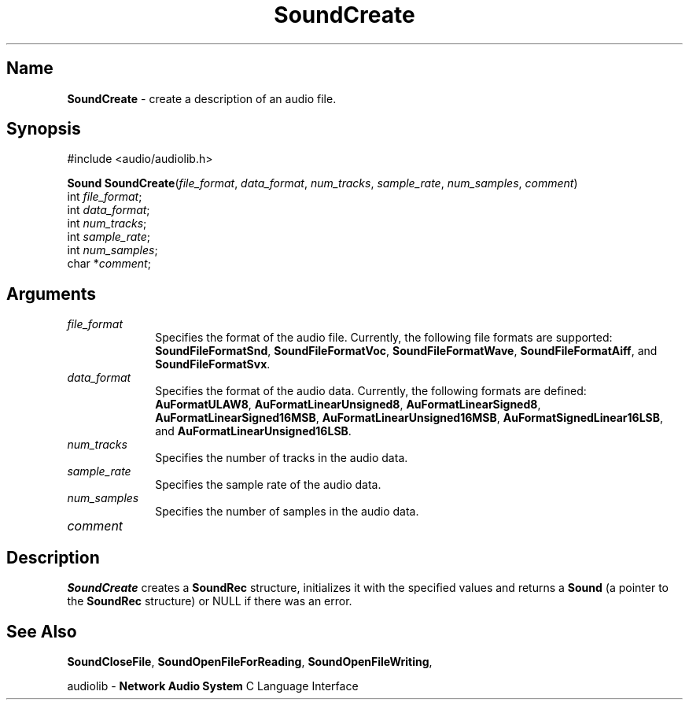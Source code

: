 .\" $NCDId: @(#)SoCreate.man,v 1.1 1994/09/27 00:37:59 greg Exp $
.\" copyright 1994 Steven King
.\"
.\" portions are
.\" * Copyright 1993 Network Computing Devices, Inc.
.\" *
.\" * Permission to use, copy, modify, distribute, and sell this software and its
.\" * documentation for any purpose is hereby granted without fee, provided that
.\" * the above copyright notice appear in all copies and that both that
.\" * copyright notice and this permission notice appear in supporting
.\" * documentation, and that the name Network Computing Devices, Inc. not be
.\" * used in advertising or publicity pertaining to distribution of this
.\" * software without specific, written prior permission.
.\" * 
.\" * THIS SOFTWARE IS PROVIDED 'AS-IS'.  NETWORK COMPUTING DEVICES, INC.,
.\" * DISCLAIMS ALL WARRANTIES WITH REGARD TO THIS SOFTWARE, INCLUDING WITHOUT
.\" * LIMITATION ALL IMPLIED WARRANTIES OF MERCHANTABILITY, FITNESS FOR A
.\" * PARTICULAR PURPOSE, OR NONINFRINGEMENT.  IN NO EVENT SHALL NETWORK
.\" * COMPUTING DEVICES, INC., BE LIABLE FOR ANY DAMAGES WHATSOEVER, INCLUDING
.\" * SPECIAL, INCIDENTAL OR CONSEQUENTIAL DAMAGES, INCLUDING LOSS OF USE, DATA,
.\" * OR PROFITS, EVEN IF ADVISED OF THE POSSIBILITY THEREOF, AND REGARDLESS OF
.\" * WHETHER IN AN ACTION IN CONTRACT, TORT OR NEGLIGENCE, ARISING OUT OF OR IN
.\" * CONNECTION WITH THE USE OR PERFORMANCE OF THIS SOFTWARE.
.\"
.\" $Id$
.TH SoundCreate 3 "1.2" ""
.SH \fBName\fP
\fBSoundCreate\fP \- create a description of an audio file.
.SH \fBSynopsis\fP
#include <audio/audiolib.h>
.sp 1
\fBSound\fP \fBSoundCreate\fP(\fIfile_format\fP, \fIdata_format\fP, \fInum_tracks\fP, \fIsample_rate\fP, \fInum_samples\fP, \fIcomment\fP)
.br
    int \fIfile_format\fP;
.br
    int \fIdata_format\fP;
.br
    int \fInum_tracks\fP;
.br
    int \fIsample_rate\fP;
.br
    int \fInum_samples\fP;
.br
    char *\fIcomment\fP;
.SH \fBArguments\fP
.IP \fIfile_format\fP 1i
Specifies the format of the audio file.
Currently, the following file formats are supported: \fBSoundFileFormatSnd\fP, \fBSoundFileFormatVoc\fP, \fBSoundFileFormatWave\fP, \fBSoundFileFormatAiff\fP, and \fBSoundFileFormatSvx\fP.
.IP \fIdata_format\fP 1i
Specifies the format of the audio data.
Currently, the following formats are defined: \fBAuFormatULAW8\fP, \fBAuFormatLinearUnsigned8\fP, \fBAuFormatLinearSigned8\fP, \fBAuFormatLinearSigned16MSB\fP, \fBAuFormatLinearUnsigned16MSB\fP, \fBAuFormatSignedLinear16LSB\fP, and \fBAuFormatLinearUnsigned16LSB\fP.
.IP \fInum_tracks\fP 1i
Specifies the number of tracks in the audio data.
.IP \fIsample_rate\fP 1i
Specifies the sample rate of the audio data.
.IP \fInum_samples\fP 1i
Specifies the number of samples in the audio data.
.IP \fIcomment\fP 1i
.SH \fBDescription\fP
\fBSoundCreate\fP creates a \fBSoundRec\fP structure, initializes it with the specified values and returns a \fBSound\fP (a pointer to the \fBSoundRec\fP structure) or NULL if there was an error.
.SH \fBSee Also\fP
\fBSoundCloseFile\fP,
\fBSoundOpenFileForReading\fP,
\fBSoundOpenFileWriting\fP,
.sp 1
audiolib \- \fBNetwork Audio System\fP C Language Interface
